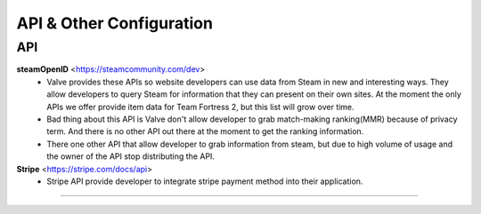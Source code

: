 =========================
API & Other Configuration
=========================

API
###

**steamOpenID** <https://steamcommunity.com/dev>
  - Valve provides these APIs so website developers can use data from Steam
    in new and interesting ways. They allow developers to query Steam for
    information that they can present on their own sites. At the moment the
    only APIs we offer provide item data for Team Fortress 2, but this list
    will grow over time.

  - Bad thing about this API is Valve don't allow developer to grab match-making
    ranking(MMR) because of privacy term. And there is no other API out there at the
    moment to get the ranking information.

  - There one other API that allow developer to grab information from steam, but
    due to high volume of usage and the owner of the API stop distributing the API.

**Stripe** <https://stripe.com/docs/api>
  - Stripe API provide developer to integrate stripe payment method into their application.

------
